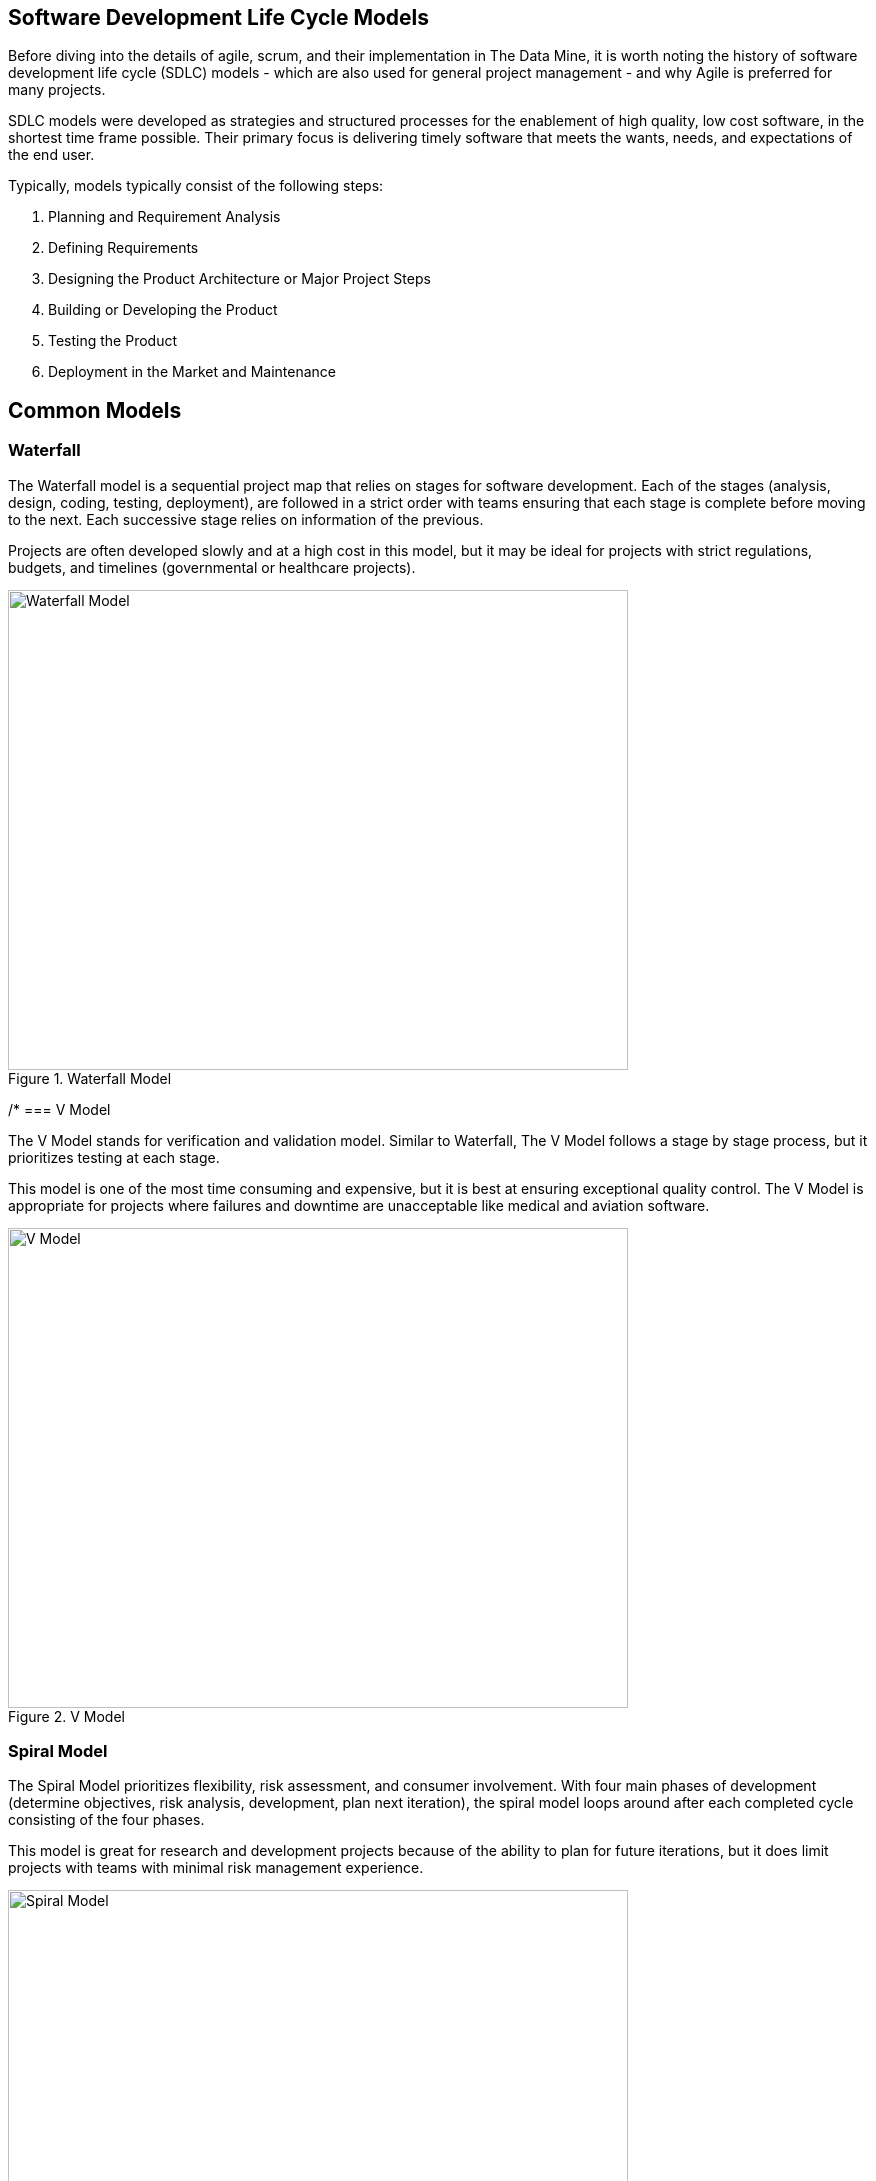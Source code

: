 == Software Development Life Cycle Models

Before diving into the details of agile, scrum, and their implementation in The Data Mine, it is worth noting the history of software development life cycle (SDLC) models - which are also used for general project management - and why Agile is preferred for many projects. 

SDLC models were developed as strategies and structured processes for the enablement of high quality, low cost software, in the shortest time frame possible. Their primary focus is delivering timely software that meets the wants, needs, and expectations of the end user. 

Typically, models typically consist of the following steps: 

1. Planning and Requirement Analysis
2. Defining Requirements
3. Designing the Product Architecture or Major Project Steps
4. Building or Developing the Product
5. Testing the Product
6. Deployment in the Market and Maintenance

== Common Models

=== Waterfall

The Waterfall model is a sequential project map that relies on stages for software development. Each of the stages (analysis, design, coding, testing, deployment), are followed in a strict order with teams ensuring that each stage is complete before moving to the next. Each successive stage relies on information of the previous. 

Projects are often developed slowly and at a high cost in this model, but it may be ideal for projects with strict regulations, budgets, and timelines (governmental or healthcare projects).

image::waterfall.png[Waterfall Model, width=620, height=480, loading=lazy, title="Waterfall Model"]

/*
=== V Model

The V Model stands for verification and validation model. Similar to Waterfall, The V Model follows a stage by stage process, but it prioritizes testing at each stage. 

This model is one of the most time consuming and expensive, but it is best at ensuring exceptional quality control. The V Model is appropriate for projects where failures and downtime are unacceptable like medical and aviation software. 

image::v-model.png[V Model, width=620, height=480, loading=lazy, title="V Model"]

=== Spiral Model

The Spiral Model prioritizes flexibility, risk assessment, and consumer involvement. With four main phases of development (determine objectives, risk analysis, development, plan next iteration), the spiral model loops around after each completed cycle consisting of the four phases.

This model is great for research and development projects because of the ability to plan for future iterations, but it does limit projects with teams with minimal risk management experience.

image::spiral.png[Spiral Model, width=620, height=480, loading=lazy, title="Spiral Model"]

=== DevOps Model

The DevOps model emerged as groups found value in development and operations teams working together to expedite software lifecyle. Specifically, development and operations teams will work together through planning, development, building, testing, release, deployment, operations, and monitoring. 

This model is great for projects with larger teams or for groups within a larger corporate ecosystem. Communication is constant throughout development and operations teams. 

image::devops.png[DevOps Model, width=620, height=480, loading=lazy, title="DevOps Model"]

*/
=== Agile

Agile is the most common project model. With focus on an iterative and incremental approach to software development, Agile uses short 2-4 week cycles for their development and releases updates on software at the end of each sprint. 

Agile is great for accommodating projects that are changing regularly and need early consumer feedback. Specifically, Agile follows this manifesto:

1.	*Individuals and interactions* over processes and tools
2.	*Working software* over comprehensive documentation
3.	*Customer collaboration* over contract negotiation
4.	*Responding to change* over following a plan

Within agile, there are also common subtypes that assist with implementation. Those subtypes include scrum, extreme programming, and kanban. 

In this module, we will review the key components of Scrum and Agile and see how The Data Mine implements these strategies. 

image::scrum.png[Scrum Model, width=620, height=480, loading=lazy, title="Scrum Model"]

==== Sources
https://www.scnsoft.com/blog/software-development-models[ScienceSoft], https://hackr.io/blog/sdlc-methodologies[hackr.io]
